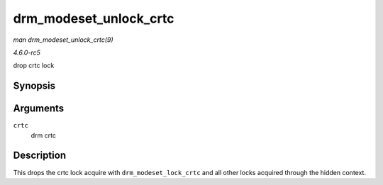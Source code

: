 .. -*- coding: utf-8; mode: rst -*-

.. _API-drm-modeset-unlock-crtc:

=======================
drm_modeset_unlock_crtc
=======================

*man drm_modeset_unlock_crtc(9)*

*4.6.0-rc5*

drop crtc lock


Synopsis
========

.. c:function:: void drm_modeset_unlock_crtc( struct drm_crtc * crtc )

Arguments
=========

``crtc``
    drm crtc


Description
===========

This drops the crtc lock acquire with ``drm_modeset_lock_crtc`` and all
other locks acquired through the hidden context.


.. ------------------------------------------------------------------------------
.. This file was automatically converted from DocBook-XML with the dbxml
.. library (https://github.com/return42/sphkerneldoc). The origin XML comes
.. from the linux kernel, refer to:
..
.. * https://github.com/torvalds/linux/tree/master/Documentation/DocBook
.. ------------------------------------------------------------------------------
